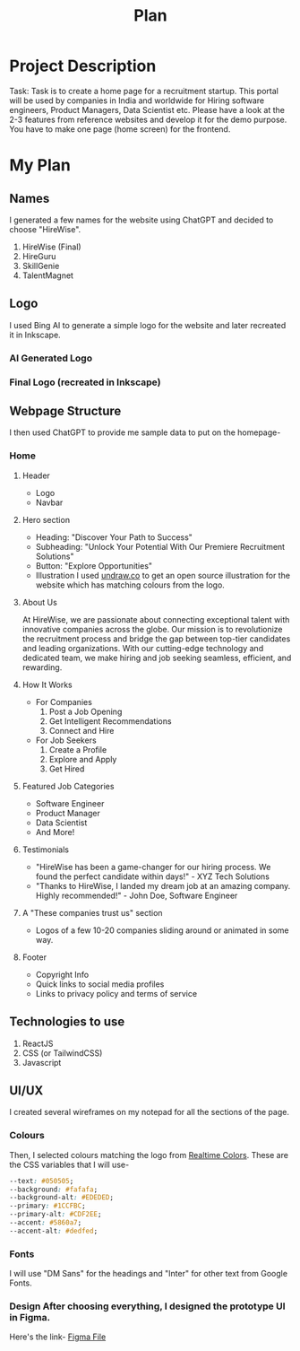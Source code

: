 #+title: Plan
#+description: Detailed plan for the project

* Project Description
Task: Task is to create a home page for a recruitment startup. This portal will be used by companies in India and worldwide for Hiring software engineers, Product Managers, Data Scientist etc. Please have a look at the 2-3 features from reference websites and develop it for the demo purpose. You have to make one page (home screen) for the frontend.
* My Plan
** Names
I generated a few names for the website using ChatGPT and decided to choose "HireWise".
1. HireWise (Final)
2. HireGuru
3. SkillGenie
4. TalentMagnet
** Logo
I used Bing AI to generate a simple logo for the website and later recreated it in Inkscape.
*** AI Generated Logo
#+ATTR_HTML: :width 100px
[[./assets/logo/ai-generated-logo.jpg]]
*** Final Logo (recreated in Inkscape)
#+ATTR_HTML: :width 100px
[[./assets/logo/logo.svg]]
** Webpage Structure
I then used ChatGPT to provide me sample data to put on the homepage-
*** Home
**** Header
- Logo
- Navbar
**** Hero section
- Heading: "Discover Your Path to Success"
- Subheading: "Unlock Your Potential With Our Premiere Recruitment Solutions"
- Button: "Explore Opportunities"
- Illustration
  I used [[https://undraw.co][undraw.co]] to get an open source illustration for the website which has matching colours from the logo.
  [[./assets/logo/hero-illustration.svg]]
**** About Us
At HireWise, we are passionate about connecting exceptional talent with innovative companies across the globe. Our mission is to revolutionize the recruitment process and bridge the gap between top-tier candidates and leading organizations. With our cutting-edge technology and dedicated team, we make hiring and job seeking seamless, efficient, and rewarding.
**** How It Works
- For Companies
  1. Post a Job Opening
  2. Get Intelligent Recommendations
  3. Connect and Hire
- For Job Seekers
  1. Create a Profile
  2. Explore and Apply
  3. Get Hired
**** Featured Job Categories
- Software Engineer
- Product Manager
- Data Scientist
- And More!
**** Testimonials
- "HireWise has been a game-changer for our hiring process. We found the perfect candidate within days!" - XYZ Tech Solutions
- "Thanks to HireWise, I landed my dream job at an amazing company. Highly recommended!" - John Doe, Software Engineer
**** A "These companies trust us" section
- Logos of a few 10-20 companies sliding around or animated in some way.
**** Footer
- Copyright Info
- Quick links to social media profiles
- Links to privacy policy and terms of service
** Technologies to use
1. ReactJS
2. CSS (or TailwindCSS)
3. Javascript
** UI/UX
:PROPERTIES:
:colours: https://realtimecolors.com/?colors=050505-fafafa-1CCFBC-dedfed-5860a7
:END:
I created several wireframes on my notepad for all the sections of the page.
*** Colours
Then, I selected colours matching the logo from [[https://realtimecolors.com][Realtime Colors]].
These are the CSS variables that I will use-
#+begin_src css
--text: #050505;
--background: #fafafa;
--background-alt: #EDEDED;
--primary: #1CCFBC;
--primary-alt: #CDF2EE;
--accent: #5860a7;
--accent-alt: #dedfed;
#+end_src
*** Fonts
I will use "DM Sans" for the headings and "Inter" for other text from Google Fonts.
*** Design After choosing everything, I designed the prototype UI in Figma.
Here's the link- [[https://www.figma.com/file/iTdLFPCDx1DGmjCpH3BTWu/Untitled?type=design&node-id=1%3A2&mode=design&t=AiSPUZsFcdoPqOzs-1][Figma File]]
